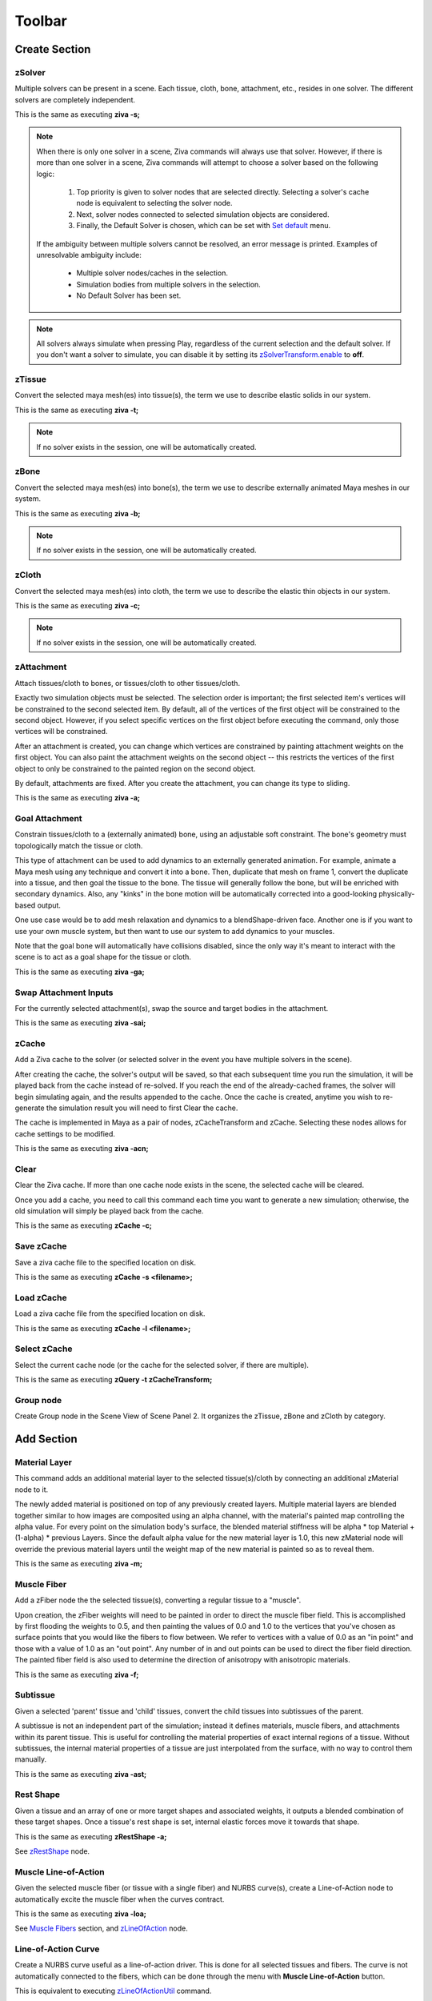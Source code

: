 Toolbar
------------

.. _sec-toolbar-create-section:

Create Section
^^^^^^^^^^^^^^^

.. |zsolver_icon| image:: images/out_zSolver.png

.. _sec-create-solver:

|zsolver_icon| zSolver
""""""""""""""""""""""""""""
Multiple solvers can be present in a scene.
Each tissue, cloth, bone, attachment, etc., resides in one solver.
The different solvers are completely independent.

This is the same as executing **ziva -s;**

.. note::

  When there is only one solver in a scene, Ziva commands will always use that solver.
  However, if there is more than one solver in a scene, Ziva commands will attempt to choose a
  solver based on the following logic:

    #. Top priority is given to solver nodes that are selected directly. Selecting a solver's cache node is equivalent to selecting the solver node.
    #. Next, solver nodes connected to selected simulation objects are considered.
    #. Finally, the Default Solver is chosen, which can be set with `Set default <https://docs.zivadynamics.com/vfx/ziva_menus.html#set-default>`_ menu.

  If the ambiguity between multiple solvers cannot be resolved, an error message is printed.
  Examples of unresolvable ambiguity include:

   - Multiple solver nodes/caches in the selection.
   - Simulation bodies from multiple solvers in the selection.
   - No Default Solver has been set.

.. note::
   All solvers always simulate when pressing Play, regardless of the current selection and the default solver.
   If you don't want a solver to simulate, you can disable it by setting
   its `zSolverTransform.enable <https://docs.zivadynamics.com/vfx/nodes/zSolverTransform.html>`_ to **off**.

.. |ztissue_icon| image:: images/out_zTissue.png

|ztissue_icon| zTissue
""""""""""""""""""""""""""""
Convert the selected maya mesh(es) into tissue(s), the term we use to describe elastic solids in our system.

This is the same as executing **ziva -t;**

.. note:: If no solver exists in the session, one will be automatically created.

.. |zbone_icon| image:: images/out_zBone.png

|zbone_icon| zBone
""""""""""""""""""""""""
Convert the selected maya mesh(es) into bone(s), the term we use to describe externally animated Maya meshes in our system.

This is the same as executing **ziva -b;**

.. note:: If no solver exists in the session, one will be automatically created.

.. |zCloth_icon| image:: images/out_zCloth.png

|zCloth_icon| zCloth
""""""""""""""""""""""""""
Convert the selected maya mesh(es) into cloth, the term we use to describe the elastic thin objects in our system.

This is the same as executing **ziva -c;**

.. note:: If no solver exists in the session, one will be automatically created.

.. |zAttachment_icon| image:: images/out_zAttachment.png

|zAttachment_icon| zAttachment
""""""""""""""""""""""""""""""""""""
Attach tissues/cloth to bones, or tissues/cloth to other tissues/cloth.

Exactly two simulation objects must be selected.
The selection order is important; the first selected item's vertices will be constrained to the second selected item.
By default, all of the vertices of the first object will be constrained to the second object.
However, if you select specific vertices on the first object before executing the command,
only those vertices will be constrained.

After an attachment is created,
you can change which vertices are constrained by painting attachment weights on the first object.
You can also paint the attachment weights on the second object --
this restricts the vertices of the first object to only be constrained to the painted region on the second object.

By default, attachments are fixed.
After you create the attachment, you can change its type to sliding.

This is the same as executing **ziva -a;**

Goal Attachment
"""""""""""""""""""""""
Constrain tissues/cloth to a (externally animated) bone, using an adjustable soft constraint.
The bone's geometry must topologically match the tissue or cloth.

This type of attachment can be used to add dynamics to an externally generated animation.
For example, animate a Maya mesh using any technique and convert it into a bone.
Then, duplicate that mesh on frame 1, convert the duplicate into a tissue,
and then goal the tissue to the bone.
The tissue will generally follow the bone, but will be enriched with secondary dynamics.
Also, any "kinks" in the bone motion will be automatically corrected into a good-looking physically-based output.

One use case would be to add mesh relaxation and dynamics to a blendShape-driven face.
Another one is if you want to use your own muscle system,
but then want to use our system to add dynamics to your muscles.

Note that the goal bone will automatically have collisions disabled,
since the only way it's meant to interact with the scene is to act as a goal shape for the tissue or cloth.

This is the same as executing **ziva -ga;**

Swap Attachment Inputs
"""""""""""""""""""""""
For the currently selected attachment(s), swap the source and target bodies in the attachment.

This is the same as executing **ziva -sai;**


.. |zCache_icon| image:: images/out_zCache.png

|zCache_icon| zCache
""""""""""""""""""""""""""""""""""""

Add a Ziva cache to the solver (or selected solver in the event you have multiple solvers in the scene).

After creating the cache, the solver's output will be saved,
so that each subsequent time you run the simulation,
it will be played back from the cache instead of re-solved.
If you reach the end of the already-cached frames, the solver will begin simulating again,
and the results appended to the cache.
Once the cache is created,
anytime you wish to re-generate the simulation result you will need to first Clear the cache.

The cache is implemented in Maya as a pair of nodes, zCacheTransform and zCache.
Selecting these nodes allows for cache settings to be modified.

This is the same as executing **ziva -acn;**


.. |clear_zCache_icon| image:: images/out_clear_zCache.png

|clear_zCache_icon| Clear
""""""""""""""""""""""""""
Clear the Ziva cache.
If more than one cache node exists in the scene, the selected cache will be cleared.

Once you add a cache, you need to call this command each time you want to generate a new simulation; otherwise, the old simulation will simply be played back from the cache.

This is the same as executing **zCache -c;**

Save zCache
""""""""""""
Save a ziva cache file to the specified location on disk.

This is the same as executing **zCache -s <filename>;**

Load zCache
""""""""""""
Load a ziva cache file from the specified location on disk.

This is the same as executing **zCache -l <filename>;**

Select zCache
""""""""""""""
Select the current cache node (or the cache for the selected solver, if there are multiple).

This is the same as executing **zQuery -t zCacheTransform;**

.. |group_icon| image:: images/out_group.png

|group_icon| Group node
""""""""""""""""""""""""
Create Group node in the Scene View of Scene Panel 2.
It organizes the zTissue, zBone and zCloth by category.

.. _sec-toolbar-add-section:

Add Section
^^^^^^^^^^^^
.. |zMaterial_icon| image:: images/out_zMaterial.png

|zMaterial_icon| Material Layer
""""""""""""""""""""""""""""""""
This command adds an additional material layer to the selected tissue(s)/cloth by connecting an additional zMaterial node to it.

The newly added material is positioned on top of any previously created layers.
Multiple material layers are blended together similar to how images are composited using an alpha channel,
with the material's painted map controlling the alpha value.
For every point on the simulation body's surface,
the blended material stiffness will be alpha * top Material + (1-alpha) * previous Layers.
Since the default alpha value for the new material layer is 1.0,
this new zMaterial node will override the previous material layers
until the weight map of the new material is painted so as to reveal them.

This is the same as executing **ziva -m;**

.. |zFiber_icon| image:: images/out_zFiber.png

|zFiber_icon| Muscle Fiber
"""""""""""""""""""""""""""
Add a zFiber node the the selected tissue(s), converting a regular tissue to a "muscle".

Upon creation, the zFiber weights will need to be painted in order to direct the muscle fiber field.
This is accomplished by first flooding the weights to 0.5, and then painting the values of 0.0 and 1.0 to the vertices that you've chosen as surface points that you would like the fibers to flow between.
We refer to vertices with a value of 0.0 as an "in point" and those with a value of 1.0 as an "out point".
Any number of in and out points can be used to direct the fiber field direction.
The painted fiber field is also used to determine the direction of anisotropy with anisotropic materials.

This is the same as executing **ziva -f;**

.. |zSubtissue_icon| image:: images/out_subtissue.png

|zSubtissue_icon| Subtissue
""""""""""""""""""""""""""""
Given a selected 'parent' tissue and 'child' tissues, convert the child tissues into subtissues of the parent.

A subtissue is not an independent part of the simulation; instead it defines materials, muscle fibers, and attachments within its parent tissue.
This is useful for controlling the material properties of exact internal regions of a tissue.
Without subtissues, the internal material properties of a tissue are just interpolated from the surface, with no way to control them manually.

This is the same as executing **ziva -ast;**

.. |zRestShape_icon| image:: images/out_zRestShape.png

|zRestShape_icon| Rest Shape
""""""""""""""""""""""""""""""
Given a tissue and an array of one or more target shapes and associated weights, it outputs a blended combination of these target shapes.
Once a tissue's rest shape is set, internal elastic forces move it towards that shape.

This is the same as executing **zRestShape -a;**

See `zRestShape <https://docs.zivadynamics.com/vfx/nodes/zRestShape.html>`_ node.

.. |zLineOfAction_icon| image:: images/out_zLineOfAction.png

|zLineOfAction_icon| Muscle Line-of-Action
"""""""""""""""""""""""""""""""""""""""""""
Given the selected muscle fiber (or tissue with a single fiber) and NURBS curve(s),
create a Line-of-Action node to automatically excite the muscle fiber when the curves contract.

This is the same as executing **ziva -loa;**

See `Muscle Fibers <https://docs.zivadynamics.com/vfx/topics.html#sec-muscle-fibers>`_ section,
and `zLineOfAction <https://docs.zivadynamics.com/vfx/nodes/zLineOfAction.html>`_ node.

.. |out_curve| image:: images/out_curve.png

|out_curve| Line-of-Action Curve
"""""""""""""""""""""""""""""""""
Create a NURBS curve useful as a line-of-action driver.
This is done for all selected tissues and fibers.
The curve is not automatically connected to the fibers,
which can be done through the menu with **Muscle Line-of-Action** button.

This is equivalent to executing `zLineOfActionUtil <https://docs.zivadynamics.com/vfx/mel_commands/zLineOfActionUtil.html>`_ command.

.. |zRivetToBone_icon| image:: images/out_zRivetToBone.png

|zRivetToBone_icon| Rivet to Bone
"""""""""""""""""""""""""""""""""""""""
A deformer for riveting curve CVs to bone meshes.
Use this to drive zLineOfAction curves.

This is the same as executing **zRivetToBone;**

See `zRivetToBone <https://docs.zivadynamics.com/vfx/nodes/zRivetToBone.html>`_ node.

.. _sec-toolbar-edit-section:

Edit Section
^^^^^^^^^^^^^

Remove
"""""""

**Tissue, Cloth or Bone**

Remove the selected tissues, cloth, and/or bones from the system.
They will remain in the scene as normal Maya meshes, but will no longer be simulation bodies.

This is the same as executing **ziva -rm;**

**Rest Shape**

Remove the RestShape that is selected or connected to selected node from the system.

This is the same as executing **ZivaDeleteSelectedRestShape();**

**Rest Shape Target Mesh**

Remove the selected RestShape's target meshes from the system. The selection must be the Tissue mesh and one or more target Rest Shape meshes, in that order.

This is the same as executing **zRestShape -r;**

**Remove Rivet to Bone**

Remove the zRivetToBone and zRivetToBoneLocator nodes from the selected mesh, bone nodes.

This is the same as executing following script: ::
  
  from zBuilder.utils import remove_zRivetToBone_nodes; 
  from maya import cmds; 
  remove_zRivetToBone_nodes(cmds.ls(sl=True));

**Subtissue**

Any selected subtissues stop being subtissues, making them into full simulation components again.

This is the same as executing **ziva -rst;**


.. _sec-RemoveSelectedSolvers:

**Selected Solver(s)**

This removes the entire Ziva rig in a solver, plus the Ziva solver itself.
Any geometry that was rigged in this solver is now clean Maya geometry.

.. _sec-RemoveAllSolvers:

**All Solvers**

This removes the entire Ziva rig from the scene. 
You are now left just with clean Maya geometry.

Delete
"""""""""""""""""

**Delete selection**

Delete simulation Component(s) from the scene.
The mesh(es) will be removed, as well as all corresponding Ziva accessory nodes that drive the simulation.

.. warning:: Use this command instead of just deleting the meshes using the 'Delete' key, which may leave the solver in an invalid state.

Select Connected
"""""""""""""""""

**zTissues**

Select all zTissue nodes connected to the currently selected maya mesh(es).

This is the same as executing **select -r `zQuery -t zTissue;**

**zBones**

Select all zBone nodes connected to the currently selected maya mesh(es).

This is the same as executing **select -r `zQuery -t zBone`;**

**zCloth**

Select all zCloth nodes connected to the currently selected maya mesh(es).

This is the same as executing **select -r `zQuery -t zCloth`;**

**zAttachments**

Select all zAttachment nodes connected to the currently selected maya mesh(es).

This is the same as executing **select -r `zQuery -t zAttachment`;**

**zRestShape**

Select zRestShape nodes connected to the currently selected maya nodes.

This is the same as executing **select -r `zQuery -t zRestShape`;**

**zTet**

Select all zTet nodes connected to the currently selected maya mesh(es).

This is the same as executing **select -r `zQuery -t zTet`;**

**zMaterials**

Select all zMaterial nodes connected to the currently selected maya mesh(es).

This is the same as executing **select -r `zQuery -t zMaterial`;**

**zFibers**

Select all zFiber nodes connected to the currently selected maya mesh(es).

This is the same as executing **select -r `zQuery -t zFiber`;**

Select in Hierarchy
""""""""""""""""""""

**Tissues**

Select all tissue meshes in the hierarchy under the selected node.

**Bones**

Select all bone meshes in the hierarchy under the selected node.

**Cloth**

Select all cloth meshes in the hierarchy under the selected node.